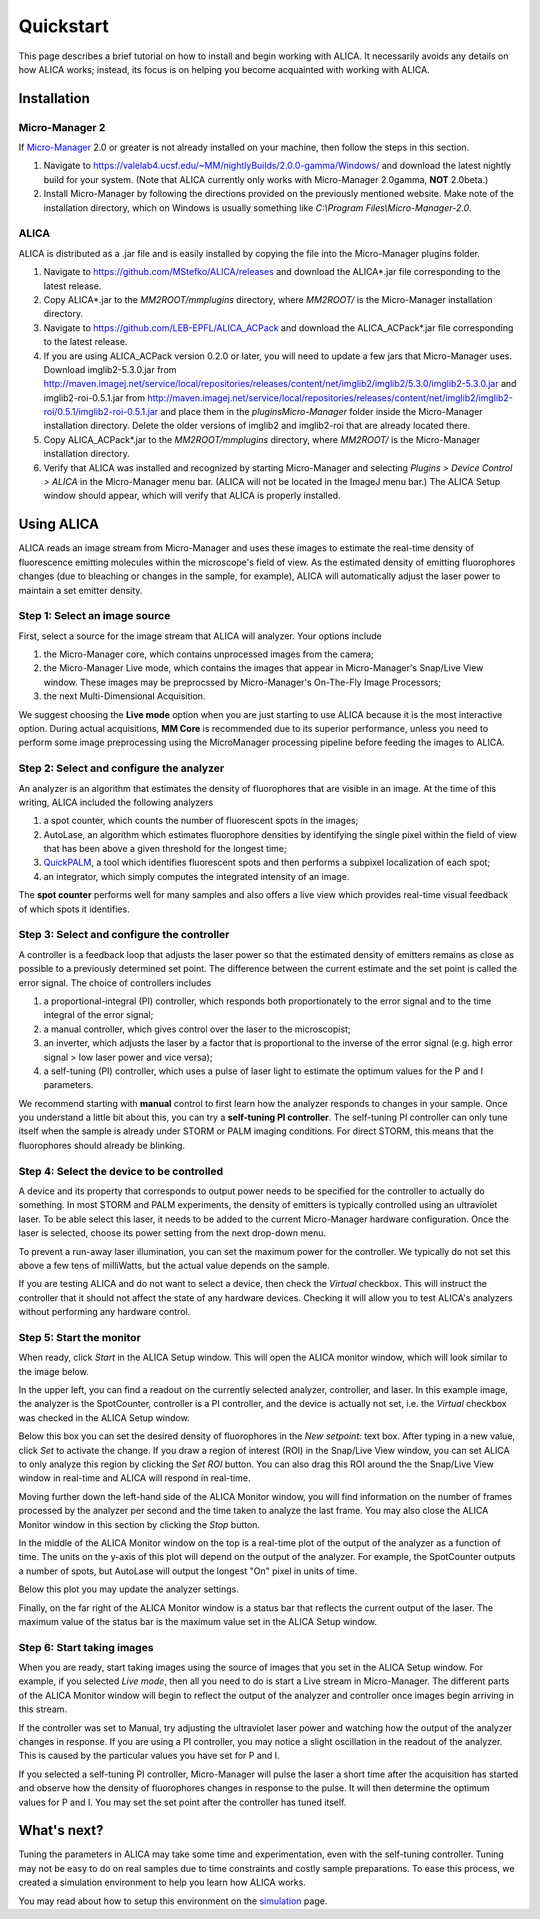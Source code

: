 Quickstart
==========

This page describes a brief tutorial on how to install and begin
working with ALICA. It necessarily avoids any details on how ALICA
works; instead, its focus is on helping you become acquainted with
working with ALICA.

Installation
++++++++++++

Micro-Manager 2
---------------

If `Micro-Manager`_ 2.0 or greater is not already installed on your
machine, then follow the steps in this section.

1. Navigate to
   https://valelab4.ucsf.edu/~MM/nightlyBuilds/2.0.0-gamma/Windows/
   and download the latest nightly build for your system. (Note that
   ALICA currently only works with Micro-Manager 2.0gamma, **NOT**
   2.0beta.)
2. Install Micro-Manager by following the directions provided on the
   previously mentioned website. Make note of the installation
   directory, which on Windows is usually something like *C:\\Program
   Files\\Micro-Manager-2.0*.

.. _Micro-Manager: https://www.micro-manager.org/wiki/Version_2.0

ALICA
-----

ALICA is distributed as a .jar file and is easily installed by copying
the file into the Micro-Manager plugins folder.

1. Navigate to https://github.com/MStefko/ALICA/releases and download
   the ALICA*.jar file corresponding to the latest release.
2. Copy ALICA*.jar to the *MM2ROOT/mmplugins* directory, where
   *MM2ROOT/* is the Micro-Manager installation directory.
3. Navigate to https://github.com/LEB-EPFL/ALICA_ACPack and download
   the ALICA_ACPack*.jar file corresponding to the latest release.
4. If you are using ALICA_ACPack version 0.2.0 or later, you will need
   to update a few jars that Micro-Manager uses. Download
   imglib2-5.3.0.jar from
   http://maven.imagej.net/service/local/repositories/releases/content/net/imglib2/imglib2/5.3.0/imglib2-5.3.0.jar
   and imglib2-roi-0.5.1.jar from
   http://maven.imagej.net/service/local/repositories/releases/content/net/imglib2/imglib2-roi/0.5.1/imglib2-roi-0.5.1.jar
   and place them in the `plugins\Micro-Manager` folder inside the
   Micro-Manager installation directory. Delete the older versions of
   imglib2 and imglib2-roi that are already located there.
5. Copy ALICA_ACPack*.jar to the *MM2ROOT/mmplugins* directory, where
   *MM2ROOT/* is the Micro-Manager installation directory.
6. Verify that ALICA was installed and recognized by starting
   Micro-Manager and selecting *Plugins > Device Control > ALICA* in
   the Micro-Manager menu bar. (ALICA will not be located in the
   ImageJ menu bar.) The ALICA Setup window should appear, which will
   verify that ALICA is properly installed.

.. image:: _images/alica_setup_default.png
   :alt: An example of the ALICA setup window that will appear if
         ALICA was properly installed.
   :align: center
   :scale: 75%

Using ALICA
+++++++++++

ALICA reads an image stream from Micro-Manager and uses these images
to estimate the real-time density of fluorescence emitting molecules
within the microscope's field of view. As the estimated density of
emitting fluorophores changes (due to bleaching or changes in the
sample, for example), ALICA will automatically adjust the laser power
to maintain a set emitter density.

Step 1: Select an image source
------------------------------

First, select a source for the image stream that ALICA will
analyzer. Your options include

1. the Micro-Manager core, which contains unprocessed images from the
   camera;
2. the Micro-Manager Live mode, which contains the images that appear
   in Micro-Manager's Snap/Live View window. These images may be
   preprocssed by Micro-Manager's On-The-Fly Image Processors;
3. the next Multi-Dimensional Acquisition.

We suggest choosing the **Live mode** option when you are just
starting to use ALICA because it is the most interactive option.
During actual acquisitions, **MM Core** is recommended due 
to its superior performance, unless you need
to perform some image preprocessing using the MicroManager
processing pipeline before feeding the images to ALICA.

.. image:: _images/alica_setup_imagesource.png
   :alt: Select the source of the image stream.
   :align: center
   :scale: 40%

Step 2: Select and configure the analyzer
-----------------------------------------

An analyzer is an algorithm that estimates the density of fluorophores
that are visible in an image. At the time of this writing, ALICA
included the following analyzers

1. a spot counter, which counts the number of fluorescent spots in the
   images;
2. AutoLase, an algorithm which estimates fluorophore densities by
   identifying the single pixel within the field of view that has been
   above a given threshold for the longest time;
3. `QuickPALM`_, a tool which identifies fluorescent spots and then
   performs a subpixel localization of each spot;
4. an integrator, which simply computes the integrated intensity of an
   image.

The **spot counter** performs well for many samples and also offers a
live view which provides real-time visual feedback of which spots it
identifies.

.. image:: _images/alica_setup_analyzer.png
   :alt: The region of the setup window for selecting and configuring
         the analyzer.
   :align: center
   :scale: 40%

Step 3: Select and configure the controller
-------------------------------------------

A controller is a feedback loop that adjusts the laser power so that
the estimated density of emitters remains as close as possible to a
previously determined set point. The difference between the current
estimate and the set point is called the error signal. The choice of
controllers includes

1. a proportional-integral (PI) controller, which responds both
   proportionately to the error signal and to the time integral of the
   error signal;
2. a manual controller, which gives control over the laser to the
   microscopist;
3. an inverter, which adjusts the laser by a factor that is
   proportional to the inverse of the error signal (e.g. high error
   signal > low laser power and vice versa);
4. a self-tuning (PI) controller, which uses a pulse of laser light to
   estimate the optimum values for the P and I parameters.

We recommend starting with **manual** control to first learn how the
analyzer responds to changes in your sample. Once you understand a
little bit about this, you can try a **self-tuning PI
controller**. The self-tuning PI controller can only tune itself when
the sample is already under STORM or PALM imaging conditions. For
direct STORM, this means that the fluorophores should already be
blinking.

.. image:: _images/alica_setup_controller.png
   :alt: The region of the setup window for selecting and configuring
         the controller.
   :align: center
   :scale: 40%

Step 4: Select the device to be controlled
------------------------------------------

A device and its property that corresponds to output power needs to be
specified for the controller to actually do something. In most STORM
and PALM experiments, the density of emitters is typically controlled
using an ultraviolet laser. To be able select this laser, it needs to
be added to the current Micro-Manager hardware configuration. Once the
laser is selected, choose its power setting from the next drop-down
menu.

To prevent a run-away laser illumination, you can set the maximum
power for the controller. We typically do not set this above a few
tens of milliWatts, but the actual value depends on the sample.

If you are testing ALICA and do not want to select a device, then
check the *Virtual* checkbox. This will instruct the controller that
it should not affect the state of any hardware devices. Checking it
will allow you to test ALICA's analyzers without performing any
hardware control.

.. image:: _images/alica_setup_device.png
   :alt: The region of the setup window for selecting and configuring
         the laser device.
   :align: center
   :scale: 40%

Step 5: Start the monitor
-------------------------

When ready, click *Start* in the ALICA Setup window. This will open
the ALICA monitor window, which will look similar to the image below.

.. image:: _images/alica_monitor_window.png
   :alt: The ALICA Monitor window
   :align: center
   :scale: 80%

In the upper left, you can find a readout on the currently selected
analyzer, controller, and laser. In this example image, the analyzer
is the SpotCounter, controller is a PI controller, and the device is
actually not set, i.e. the *Virtual* checkbox was checked in the ALICA
Setup window.

Below this box you can set the desired density of fluorophores in the
*New setpoint:* text box. After typing in a new value, click *Set* to
activate the change. If you draw a region of interest (ROI) in the
Snap/Live View window, you can set ALICA to only analyze this region
by clicking the *Set ROI* button. You can also drag this ROI around
the the Snap/Live View window in real-time and ALICA will respond in
real-time.

Moving further down the left-hand side of the ALICA Monitor window,
you will find information on the number of frames processed by the
analyzer per second and the time taken to analyze the last frame. You
may also close the ALICA Monitor window in this section by clicking
the *Stop* button.

In the middle of the ALICA Monitor window on the top is a real-time
plot of the output of the analyzer as a function of time. The units on
the y-axis of this plot will depend on the output of the analyzer. For
example, the SpotCounter outputs a number of spots, but AutoLase will
output the longest "On" pixel in units of time.

Below this plot you may update the analyzer settings.

Finally, on the far right of the ALICA Monitor window is a status bar
that reflects the current output of the laser. The maximum value of
the status bar is the maximum value set in the ALICA Setup window.

Step 6: Start taking images
---------------------------

When you are ready, start taking images using the source of images
that you set in the ALICA Setup window. For example, if you selected
*Live mode*, then all you need to do is start a Live stream in
Micro-Manager. The different parts of the ALICA Monitor window will
begin to reflect the output of the analyzer and controller once images
begin arriving in this stream.

If the controller was set to Manual, try adjusting the ultraviolet
laser power and watching how the output of the analyzer changes in
response. If you are using a PI controller, you may notice a slight
oscillation in the readout of the analyzer. This is caused by the
particular values you have set for P and I.

If you selected a self-tuning PI controller, Micro-Manager will pulse
the laser a short time after the acquisition has started and observe
how the density of fluorophores changes in response to the pulse. It
will then determine the optimum values for P and I. You may set the
set point after the controller has tuned itself.

.. image:: _images/alica_desktop_example.png
   :alt: Example of ALICA running during an image acquisition.
   :align: center

What's next?
++++++++++++

Tuning the parameters in ALICA may take some time and experimentation,
even with the self-tuning controller. Tuning may not be easy to do on
real samples due to time constraints and costly sample
preparations. To ease this process, we created a simulation
environment to help you learn how ALICA works.

You may read about how to setup this environment on the `simulation
<simulation.html>`_ page.

.. _QuickPALM: http://imagej.net/QuickPALM
